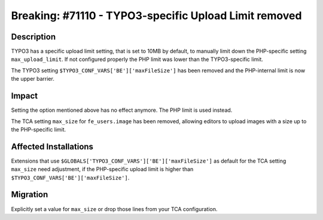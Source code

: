 ======================================================
Breaking: #71110 - TYPO3-specific Upload Limit removed
======================================================

Description
===========

TYPO3 has a specific upload limit setting, that is set to 10MB by default, to manually limit down the PHP-specific
setting ``max_upload_limit``. If not configured properly the PHP limit was lower than the TYPO3-specific limit.

The TYPO3 setting ``$TYPO3_CONF_VARS['BE']['maxFileSize']`` has been removed and the PHP-internal limit is now the
upper barrier.


Impact
======

Setting the option mentioned above has no effect anymore. The PHP limit is used instead.

The TCA setting ``max_size`` for ``fe_users.image`` has been removed, allowing editors to upload images with a size
up to the PHP-specific limit.


Affected Installations
======================

Extensions that use ``$GLOBALS['TYPO3_CONF_VARS']['BE']['maxFileSize']`` as default for the TCA setting ``max_size``
need adjustment, if the PHP-specific upload limit is higher than ``$TYPO3_CONF_VARS['BE']['maxFileSize']``.


Migration
=========

Explicitly set a value for ``max_size`` or drop those lines from your TCA configuration.
